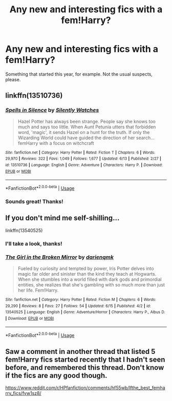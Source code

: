 #+TITLE: Any new and interesting fics with a fem!Harry?

* Any new and interesting fics with a fem!Harry?
:PROPERTIES:
:Author: StellaStarMagic
:Score: 17
:DateUnix: 1592850066.0
:DateShort: 2020-Jun-22
:FlairText: Request
:END:
Something that started this year, for example. Not the usual suspects, please.


** linkffn(13510736)
:PROPERTIES:
:Author: 420SwagBro
:Score: 8
:DateUnix: 1592854789.0
:DateShort: 2020-Jun-23
:END:

*** [[https://www.fanfiction.net/s/13510736/1/][*/Spells in Silence/*]] by [[https://www.fanfiction.net/u/4036441/Silently-Watches][/Silently Watches/]]

#+begin_quote
  Hazel Potter has always been strange. People say she knows too much and says too little. When Aunt Petunia utters that forbidden word, 'magic', it sends Hazel on a hunt for the truth. If only the Wizarding World could have guided the direction of her search... femHarry with a focus on witchcraft
#+end_quote

^{/Site/:} ^{fanfiction.net} ^{*|*} ^{/Category/:} ^{Harry} ^{Potter} ^{*|*} ^{/Rated/:} ^{Fiction} ^{T} ^{*|*} ^{/Chapters/:} ^{6} ^{*|*} ^{/Words/:} ^{29,970} ^{*|*} ^{/Reviews/:} ^{322} ^{*|*} ^{/Favs/:} ^{1,049} ^{*|*} ^{/Follows/:} ^{1,677} ^{*|*} ^{/Updated/:} ^{6/13} ^{*|*} ^{/Published/:} ^{2/27} ^{*|*} ^{/id/:} ^{13510736} ^{*|*} ^{/Language/:} ^{English} ^{*|*} ^{/Genre/:} ^{Adventure} ^{*|*} ^{/Characters/:} ^{Harry} ^{P.} ^{*|*} ^{/Download/:} ^{[[http://www.ff2ebook.com/old/ffn-bot/index.php?id=13510736&source=ff&filetype=epub][EPUB]]} ^{or} ^{[[http://www.ff2ebook.com/old/ffn-bot/index.php?id=13510736&source=ff&filetype=mobi][MOBI]]}

--------------

*FanfictionBot*^{2.0.0-beta} | [[https://github.com/tusing/reddit-ffn-bot/wiki/Usage][Usage]]
:PROPERTIES:
:Author: FanfictionBot
:Score: 2
:DateUnix: 1592854803.0
:DateShort: 2020-Jun-23
:END:


*** Sounds great! Thanks!
:PROPERTIES:
:Author: StellaStarMagic
:Score: 2
:DateUnix: 1592856875.0
:DateShort: 2020-Jun-23
:END:


** If you don't mind me self-shilling...

linkffn(13540525)
:PROPERTIES:
:Author: darienqmk
:Score: 4
:DateUnix: 1592869784.0
:DateShort: 2020-Jun-23
:END:

*** I'll take a look, thanks!
:PROPERTIES:
:Author: StellaStarMagic
:Score: 2
:DateUnix: 1592888420.0
:DateShort: 2020-Jun-23
:END:


*** [[https://www.fanfiction.net/s/13540525/1/][*/The Girl in the Broken Mirror/*]] by [[https://www.fanfiction.net/u/12022188/darienqmk][/darienqmk/]]

#+begin_quote
  Fueled by curiosity and tempted by power, Iris Potter delves into magic far older and sinister than the kind they teach at Hogwarts. When she stumbles into a world filled with dark gods and primordial entities, she realizes that she's gambling with so much more than just her life. Fem!Harry.
#+end_quote

^{/Site/:} ^{fanfiction.net} ^{*|*} ^{/Category/:} ^{Harry} ^{Potter} ^{*|*} ^{/Rated/:} ^{Fiction} ^{M} ^{*|*} ^{/Chapters/:} ^{6} ^{*|*} ^{/Words/:} ^{29,290} ^{*|*} ^{/Reviews/:} ^{8} ^{*|*} ^{/Favs/:} ^{27} ^{*|*} ^{/Follows/:} ^{54} ^{*|*} ^{/Updated/:} ^{6/15} ^{*|*} ^{/Published/:} ^{4/2} ^{*|*} ^{/id/:} ^{13540525} ^{*|*} ^{/Language/:} ^{English} ^{*|*} ^{/Genre/:} ^{Adventure/Horror} ^{*|*} ^{/Characters/:} ^{Harry} ^{P.,} ^{Albus} ^{D.} ^{*|*} ^{/Download/:} ^{[[http://www.ff2ebook.com/old/ffn-bot/index.php?id=13540525&source=ff&filetype=epub][EPUB]]} ^{or} ^{[[http://www.ff2ebook.com/old/ffn-bot/index.php?id=13540525&source=ff&filetype=mobi][MOBI]]}

--------------

*FanfictionBot*^{2.0.0-beta} | [[https://github.com/tusing/reddit-ffn-bot/wiki/Usage][Usage]]
:PROPERTIES:
:Author: FanfictionBot
:Score: 1
:DateUnix: 1592869801.0
:DateShort: 2020-Jun-23
:END:


** Saw a comment in another thread that listed 5 fem!Harry fics started recently that I hadn't seen before, and remembered this thread. Don't know if the fics are any good though.

[[https://www.reddit.com/r/HPfanfiction/comments/hf55wb/lfthe_best_femharry_fics/fvw1sz8/]]
:PROPERTIES:
:Author: 420SwagBro
:Score: 1
:DateUnix: 1593040104.0
:DateShort: 2020-Jun-25
:END:
